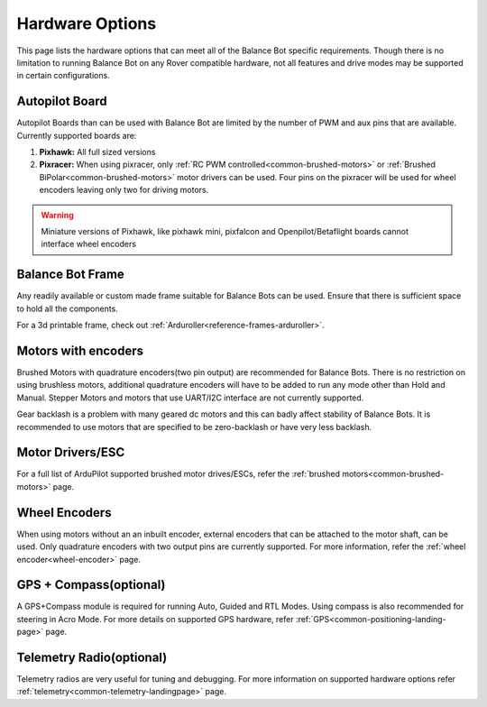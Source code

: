 .. _balance_bot-hardware: 

================
Hardware Options
================
This page lists the hardware options that can meet all of the Balance Bot specific requirements. Though there is no limitation to running Balance Bot on any Rover compatible hardware, not all features and drive modes may be supported in certain configurations.

Autopilot Board
===============
Autopilot Boards than can be used with Balance Bot are limited by the number of PWM and aux pins that are available. Currently supported boards are:

#. **Pixhawk:**  All full sized versions
#. **Pixracer:**  When using pixracer, only :ref:`RC PWM controlled<common-brushed-motors>` or :ref:`Brushed BiPolar<common-brushed-motors>` motor drivers can be used. Four pins on the pixracer will be used for wheel encoders leaving only two for driving motors.

.. warning:: Miniature versions of Pixhawk, like pixhawk mini, pixfalcon and Openpilot/Betaflight boards cannot interface wheel encoders

Balance Bot Frame
=================
Any readily available or custom made frame suitable for Balance Bots can be used. Ensure that there is sufficient space to hold all the components.

For a 3d printable frame, check out :ref:`Arduroller<reference-frames-arduroller>`.

Motors with encoders
====================
Brushed Motors with quadrature encoders(two pin output) are recommended for Balance Bots. There is no restriction on using brushless motors, additional quadrature encoders will have to be added to run any mode other than Hold and Manual. Stepper Motors and motors that use UART/I2C interface are not currently supported.

Gear backlash is a problem with many geared dc motors and this can badly affect stability of Balance Bots. It is recommended to use motors that are specified to be zero-backlash or have very less backlash.

Motor Drivers/ESC
=================
For a full list of ArduPilot supported brushed motor drives/ESCs, refer the :ref:`brushed motors<common-brushed-motors>` page.

Wheel Encoders
==============
When using motors without an an inbuilt encoder, external encoders that can be attached to the motor shaft, can be used. Only quadrature encoders with two output pins are currently supported. For more information, refer the :ref:`wheel encoder<wheel-encoder>` page.


GPS + Compass(optional)
=========================
A GPS+Compass module is required for running Auto, Guided and RTL Modes. Using compass is also recommended for steering in Acro Mode. For more details on supported GPS hardware, refer :ref:`GPS<common-positioning-landing-page>` page.

Telemetry Radio(optional)
=========================
Telemetry radios are very useful for tuning and debugging. For more information on supported hardware options refer :ref:`telemetry<common-telemetry-landingpage>` page.








